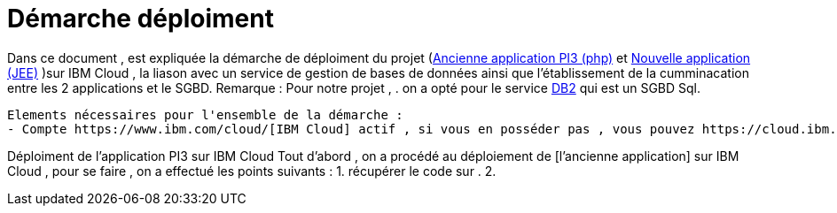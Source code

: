 = Démarche déploiment 
:sectanchors:

Dans ce document , est expliquée la démarche de déploiment du projet (https://github.com/oliviercailloux/poleinfo3[Ancienne application PI3 (php)] et https://github.com/saraTag/Dauphine-Pole-Info[Nouvelle application (JEE)] )sur IBM Cloud , la liason avec un service de gestion de bases de données ainsi que  l'établissement de la cumminacation entre les 2 applications et le SGBD.
Remarque : Pour notre projet , .
on a opté pour le service https://console.bluemix.net/catalog/services/db2[DB2] qui est un SGBD Sql.
 
 Elements nécessaires pour l'ensemble de la démarche : 
 - Compte https://www.ibm.com/cloud/[IBM Cloud] actif , si vous en posséder pas , vous pouvez https://cloud.ibm.com/registration[en créer un].

Déploiment de l'application PI3 sur IBM Cloud 
Tout d'abord , on a procédé au déploiement de [l'ancienne application] sur IBM Cloud , pour se faire , on a effectué les points suivants :
1. récupérer le code sur .
2. 

